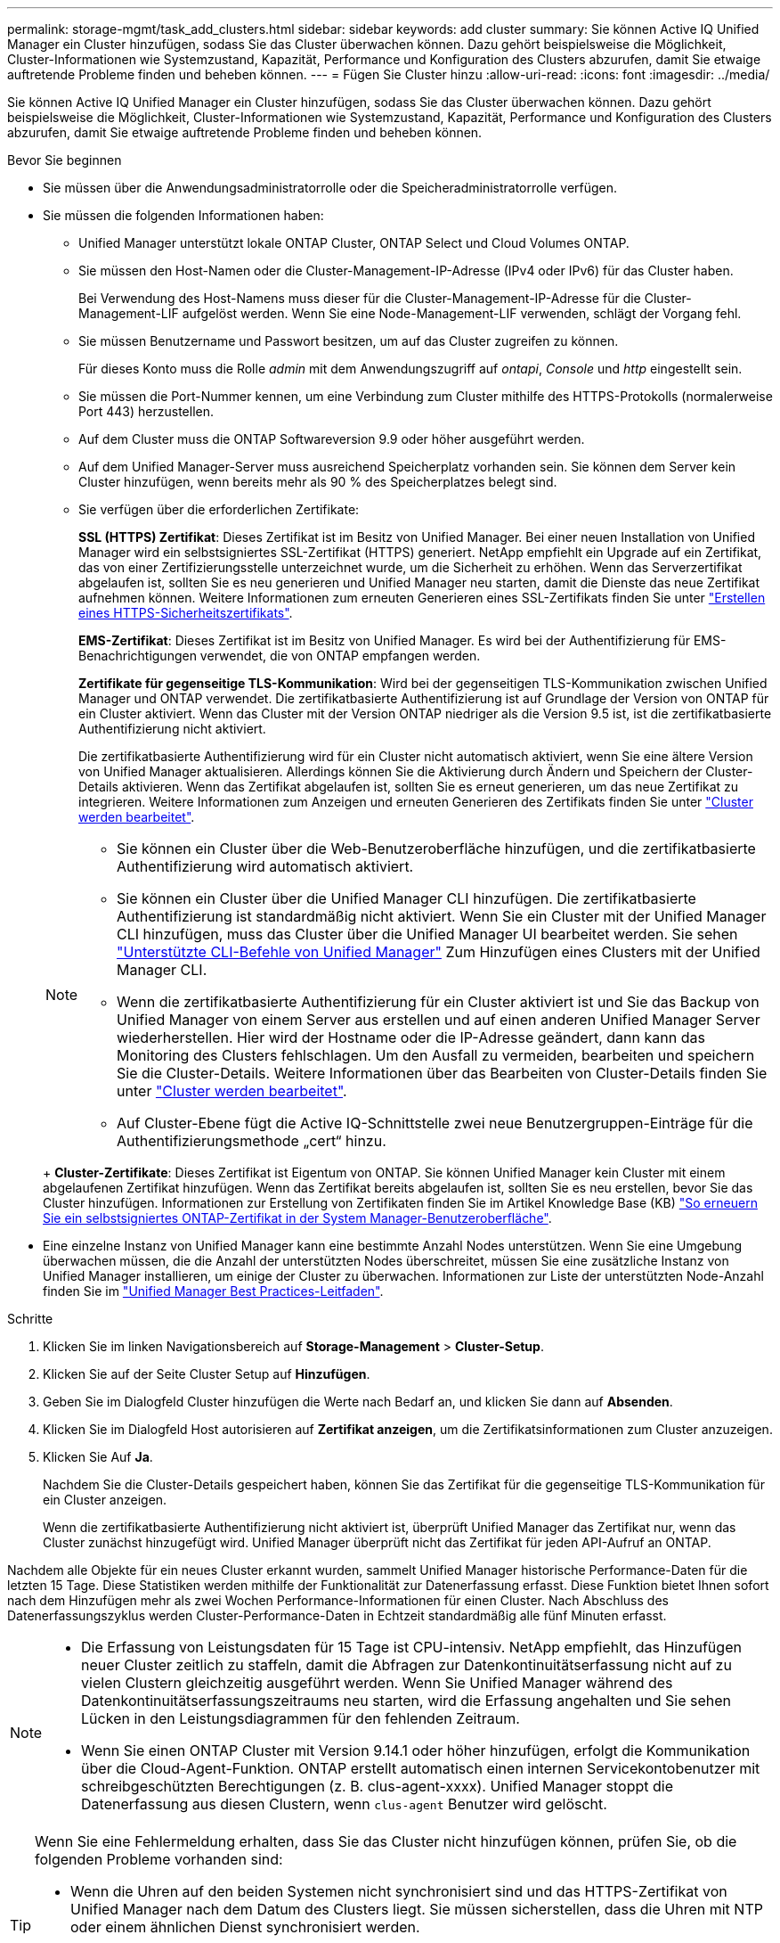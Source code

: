---
permalink: storage-mgmt/task_add_clusters.html 
sidebar: sidebar 
keywords: add cluster 
summary: Sie können Active IQ Unified Manager ein Cluster hinzufügen, sodass Sie das Cluster überwachen können. Dazu gehört beispielsweise die Möglichkeit, Cluster-Informationen wie Systemzustand, Kapazität, Performance und Konfiguration des Clusters abzurufen, damit Sie etwaige auftretende Probleme finden und beheben können. 
---
= Fügen Sie Cluster hinzu
:allow-uri-read: 
:icons: font
:imagesdir: ../media/


[role="lead"]
Sie können Active IQ Unified Manager ein Cluster hinzufügen, sodass Sie das Cluster überwachen können. Dazu gehört beispielsweise die Möglichkeit, Cluster-Informationen wie Systemzustand, Kapazität, Performance und Konfiguration des Clusters abzurufen, damit Sie etwaige auftretende Probleme finden und beheben können.

.Bevor Sie beginnen
* Sie müssen über die Anwendungsadministratorrolle oder die Speicheradministratorrolle verfügen.
* Sie müssen die folgenden Informationen haben:
+
** Unified Manager unterstützt lokale ONTAP Cluster, ONTAP Select und Cloud Volumes ONTAP.
** Sie müssen den Host-Namen oder die Cluster-Management-IP-Adresse (IPv4 oder IPv6) für das Cluster haben.
+
Bei Verwendung des Host-Namens muss dieser für die Cluster-Management-IP-Adresse für die Cluster-Management-LIF aufgelöst werden. Wenn Sie eine Node-Management-LIF verwenden, schlägt der Vorgang fehl.

** Sie müssen Benutzername und Passwort besitzen, um auf das Cluster zugreifen zu können.
+
Für dieses Konto muss die Rolle _admin_ mit dem Anwendungszugriff auf _ontapi_, _Console_ und _http_ eingestellt sein.

** Sie müssen die Port-Nummer kennen, um eine Verbindung zum Cluster mithilfe des HTTPS-Protokolls (normalerweise Port 443) herzustellen.
** Auf dem Cluster muss die ONTAP Softwareversion 9.9 oder höher ausgeführt werden.
** Auf dem Unified Manager-Server muss ausreichend Speicherplatz vorhanden sein. Sie können dem Server kein Cluster hinzufügen, wenn bereits mehr als 90 % des Speicherplatzes belegt sind.
** Sie verfügen über die erforderlichen Zertifikate:
+
*SSL (HTTPS) Zertifikat*: Dieses Zertifikat ist im Besitz von Unified Manager. Bei einer neuen Installation von Unified Manager wird ein selbstsigniertes SSL-Zertifikat (HTTPS) generiert. NetApp empfiehlt ein Upgrade auf ein Zertifikat, das von einer Zertifizierungsstelle unterzeichnet wurde, um die Sicherheit zu erhöhen. Wenn das Serverzertifikat abgelaufen ist, sollten Sie es neu generieren und Unified Manager neu starten, damit die Dienste das neue Zertifikat aufnehmen können. Weitere Informationen zum erneuten Generieren eines SSL-Zertifikats finden Sie unter link:../config/task_generate_an_https_security_certificate_ocf.html["Erstellen eines HTTPS-Sicherheitszertifikats"].

+
*EMS-Zertifikat*: Dieses Zertifikat ist im Besitz von Unified Manager. Es wird bei der Authentifizierung für EMS-Benachrichtigungen verwendet, die von ONTAP empfangen werden.

+
*Zertifikate für gegenseitige TLS-Kommunikation*: Wird bei der gegenseitigen TLS-Kommunikation zwischen Unified Manager und ONTAP verwendet. Die zertifikatbasierte Authentifizierung ist auf Grundlage der Version von ONTAP für ein Cluster aktiviert. Wenn das Cluster mit der Version ONTAP niedriger als die Version 9.5 ist, ist die zertifikatbasierte Authentifizierung nicht aktiviert.

+
Die zertifikatbasierte Authentifizierung wird für ein Cluster nicht automatisch aktiviert, wenn Sie eine ältere Version von Unified Manager aktualisieren. Allerdings können Sie die Aktivierung durch Ändern und Speichern der Cluster-Details aktivieren. Wenn das Zertifikat abgelaufen ist, sollten Sie es erneut generieren, um das neue Zertifikat zu integrieren. Weitere Informationen zum Anzeigen und erneuten Generieren des Zertifikats finden Sie unter link:../storage-mgmt/task_edit_clusters.html["Cluster werden bearbeitet"].

+
[NOTE]
====
*** Sie können ein Cluster über die Web-Benutzeroberfläche hinzufügen, und die zertifikatbasierte Authentifizierung wird automatisch aktiviert.
*** Sie können ein Cluster über die Unified Manager CLI hinzufügen. Die zertifikatbasierte Authentifizierung ist standardmäßig nicht aktiviert. Wenn Sie ein Cluster mit der Unified Manager CLI hinzufügen, muss das Cluster über die Unified Manager UI bearbeitet werden. Sie sehen link:https://docs.netapp.com/us-en/active-iq-unified-manager/events/reference_supported_unified_manager_cli_commands.html["Unterstützte CLI-Befehle von Unified Manager"] Zum Hinzufügen eines Clusters mit der Unified Manager CLI.
*** Wenn die zertifikatbasierte Authentifizierung für ein Cluster aktiviert ist und Sie das Backup von Unified Manager von einem Server aus erstellen und auf einen anderen Unified Manager Server wiederherstellen. Hier wird der Hostname oder die IP-Adresse geändert, dann kann das Monitoring des Clusters fehlschlagen. Um den Ausfall zu vermeiden, bearbeiten und speichern Sie die Cluster-Details. Weitere Informationen über das Bearbeiten von Cluster-Details finden Sie unter link:../storage-mgmt/task_edit_clusters.html["Cluster werden bearbeitet"].
*** Auf Cluster-Ebene fügt die Active IQ-Schnittstelle zwei neue Benutzergruppen-Einträge für die Authentifizierungsmethode „cert“ hinzu.


====
+
*Cluster-Zertifikate*: Dieses Zertifikat ist Eigentum von ONTAP. Sie können Unified Manager kein Cluster mit einem abgelaufenen Zertifikat hinzufügen. Wenn das Zertifikat bereits abgelaufen ist, sollten Sie es neu erstellen, bevor Sie das Cluster hinzufügen. Informationen zur Erstellung von Zertifikaten finden Sie im Artikel Knowledge Base (KB) https://kb.netapp.com/Advice_and_Troubleshooting/Data_Storage_Software/ONTAP_OS/How_to_renew_an_SSL_certificate_in_ONTAP_9["So erneuern Sie ein selbstsigniertes ONTAP-Zertifikat in der System Manager-Benutzeroberfläche"^].



* Eine einzelne Instanz von Unified Manager kann eine bestimmte Anzahl Nodes unterstützen. Wenn Sie eine Umgebung überwachen müssen, die die Anzahl der unterstützten Nodes überschreitet, müssen Sie eine zusätzliche Instanz von Unified Manager installieren, um einige der Cluster zu überwachen. Informationen zur Liste der unterstützten Node-Anzahl finden Sie im https://www.netapp.com/media/13504-tr4621.pdf["Unified Manager Best Practices-Leitfaden"^].


.Schritte
. Klicken Sie im linken Navigationsbereich auf *Storage-Management* > *Cluster-Setup*.
. Klicken Sie auf der Seite Cluster Setup auf *Hinzufügen*.
. Geben Sie im Dialogfeld Cluster hinzufügen die Werte nach Bedarf an, und klicken Sie dann auf *Absenden*.
. Klicken Sie im Dialogfeld Host autorisieren auf *Zertifikat anzeigen*, um die Zertifikatsinformationen zum Cluster anzuzeigen.
. Klicken Sie Auf *Ja*.
+
Nachdem Sie die Cluster-Details gespeichert haben, können Sie das Zertifikat für die gegenseitige TLS-Kommunikation für ein Cluster anzeigen.

+
Wenn die zertifikatbasierte Authentifizierung nicht aktiviert ist, überprüft Unified Manager das Zertifikat nur, wenn das Cluster zunächst hinzugefügt wird. Unified Manager überprüft nicht das Zertifikat für jeden API-Aufruf an ONTAP.



Nachdem alle Objekte für ein neues Cluster erkannt wurden, sammelt Unified Manager historische Performance-Daten für die letzten 15 Tage. Diese Statistiken werden mithilfe der Funktionalität zur Datenerfassung erfasst. Diese Funktion bietet Ihnen sofort nach dem Hinzufügen mehr als zwei Wochen Performance-Informationen für einen Cluster. Nach Abschluss des Datenerfassungszyklus werden Cluster-Performance-Daten in Echtzeit standardmäßig alle fünf Minuten erfasst.

[NOTE]
====
* Die Erfassung von Leistungsdaten für 15 Tage ist CPU-intensiv.  NetApp empfiehlt, das Hinzufügen neuer Cluster zeitlich zu staffeln, damit die Abfragen zur Datenkontinuitätserfassung nicht auf zu vielen Clustern gleichzeitig ausgeführt werden.  Wenn Sie Unified Manager während des Datenkontinuitätserfassungszeitraums neu starten, wird die Erfassung angehalten und Sie sehen Lücken in den Leistungsdiagrammen für den fehlenden Zeitraum.
* Wenn Sie einen ONTAP Cluster mit Version 9.14.1 oder höher hinzufügen, erfolgt die Kommunikation über die Cloud-Agent-Funktion.  ONTAP erstellt automatisch einen internen Servicekontobenutzer mit schreibgeschützten Berechtigungen (z. B. clus-agent-xxxx).  Unified Manager stoppt die Datenerfassung aus diesen Clustern, wenn `clus-agent` Benutzer wird gelöscht.


====
[TIP]
====
Wenn Sie eine Fehlermeldung erhalten, dass Sie das Cluster nicht hinzufügen können, prüfen Sie, ob die folgenden Probleme vorhanden sind:

* Wenn die Uhren auf den beiden Systemen nicht synchronisiert sind und das HTTPS-Zertifikat von Unified Manager nach dem Datum des Clusters liegt. Sie müssen sicherstellen, dass die Uhren mit NTP oder einem ähnlichen Dienst synchronisiert werden.
* Wenn der Cluster die maximale Anzahl von EMS-Benachrichtigungszielen erreicht hat, kann die Unified Manager-Adresse nicht hinzugefügt werden. Standardmäßig können nur 20 EMS-Benachrichtigungsziele auf dem Cluster definiert werden.


====
*Verwandte Informationen*

link:../config/task_add_users.html["Benutzer hinzufügen"]

link:../health-checker/task_view_cluster_list_and_details.html["Anzeigen der Cluster-Liste und der Details"]

link:../config/task_install_ca_signed_and_returned_https_certificate.html#example-certificate-chain["Installieren einer Zertifizierungsstelle, die signiert ist und ein HTTPS-Zertifikat zurückgegeben hat"]
